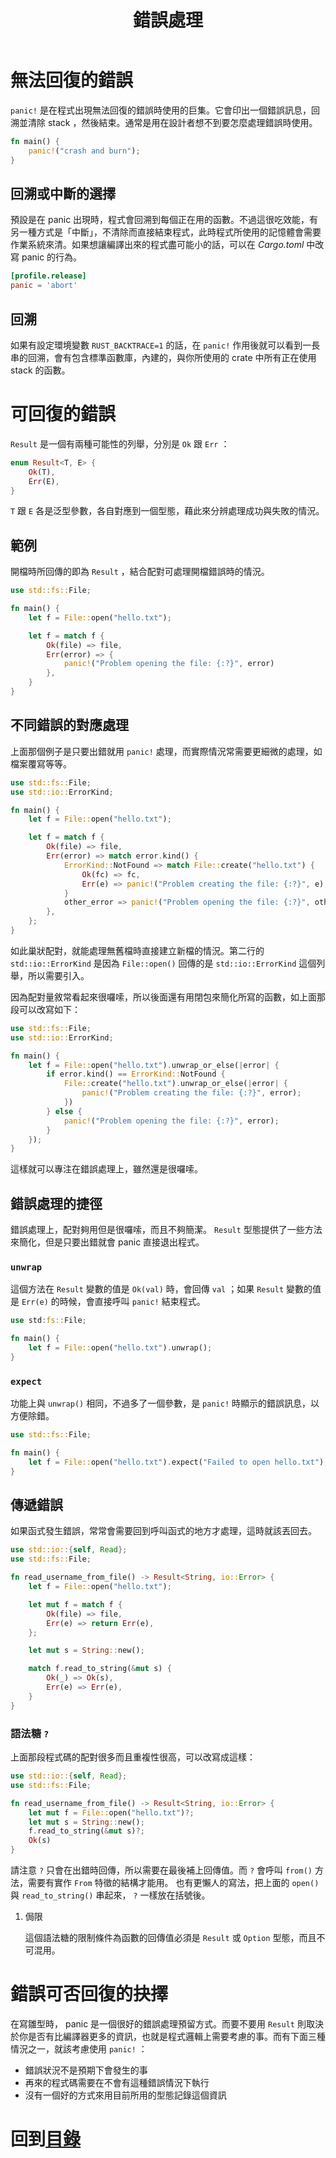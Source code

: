 #+TITLE: 錯誤處理

* 無法回復的錯誤
~panic!~ 是在程式出現無法回復的錯誤時使用的巨集。它會印出一個錯誤訊息，回溯並清除 stack ，然後結束。通常是用在設計者想不到要怎麼處理錯誤時使用。

#+BEGIN_SRC rust
fn main() {
    panic!("crash and burn");
}
#+END_SRC

** 回溯或中斷的選擇
預設是在 panic 出現時，程式會回溯到每個正在用的函數。不過這很吃效能，有另一種方式是「中斷」，不清除而直接結束程式，此時程式所使用的記憶體會需要作業系統來清。如果想讓編譯出來的程式盡可能小的話，可以在 /Cargo.toml/ 中改寫 panic 的行為。

#+BEGIN_SRC toml
[profile.release]
panic = 'abort'
#+END_SRC

** 回溯
如果有設定環境變數 ~RUST_BACKTRACE=1~ 的話，在 ~panic!~ 作用後就可以看到一長串的回溯，會有包含標準函數庫，內建的，與你所使用的 crate 中所有正在使用 stack 的函數。

* 可回復的錯誤
~Result~ 是一個有兩種可能性的列舉，分別是 ~Ok~ 跟 ~Err~ ：

#+BEGIN_SRC rust
enum Result<T, E> {
    Ok(T),
    Err(E),
}
#+END_SRC

~T~ 跟 ~E~ 各是泛型參數，各自對應到一個型態，藉此來分辨處理成功與失敗的情況。

** 範例
開檔時所回傳的即為 ~Result~ ，結合配對可處理開檔錯誤時的情況。

#+BEGIN_SRC rust
use std::fs::File;

fn main() {
    let f = File::open("hello.txt");

    let f = match f {
        Ok(file) => file,
        Err(error) => {
            panic!("Problem opening the file: {:?}", error)
        },
    }
}
#+END_SRC

** 不同錯誤的對應處理
上面那個例子是只要出錯就用 ~panic!~ 處理，而實際情況常需要更細微的處理，如檔案覆寫等等。

#+BEGIN_SRC rust
use std::fs::File;
use std::io::ErrorKind;

fn main() {
    let f = File::open("hello.txt");

    let f = match f {
        Ok(file) => file,
        Err(error) => match error.kind() {
            ErrorKind::NotFound => match File::create("hello.txt") {
                Ok(fc) => fc,
                Err(e) => panic!("Problem creating the file: {:?}", e),
            }
            other_error => panic!("Problem opening the file: {:?}", other_error),
        },
    };
}
#+END_SRC

如此巢狀配對，就能處理無舊檔時直接建立新檔的情況。第二行的 ~std::io::ErrorKind~ 是因為 ~File::open()~ 回傳的是 ~std::io::ErrorKind~ 這個列舉，所以需要引入。

因為配對量敘常看起來很囉嗦，所以後面還有用閉包來簡化所寫的函數，如上面那段可以改寫如下：

#+BEGIN_SRC rust
use std::fs::File;
use std::io::ErrorKind;

fn main() {
    let f = File::open("hello.txt").unwrap_or_else(|error| {
        if error.kind() == ErrorKind::NotFound {
            File::create("hello.txt").unwrap_or_else(|error| {
                panic!("Problem creating the file: {:?}", error);
            })
        } else {
            panic!("Problem opening the file: {:?}", error);
        }
    });
}
#+END_SRC

這樣就可以專注在錯誤處理上，雖然還是很囉嗦。

** 錯誤處理的捷徑
錯誤處理上，配對夠用但是很囉嗦，而且不夠簡潔。 ~Result~ 型態提供了一些方法來簡化，但是只要出錯就會 panic 直接退出程式。

*** ~unwrap~
這個方法在 ~Result~ 變數的值是 ~Ok(val)~ 時，會回傳 ~val~ ；如果 ~Result~ 變數的值是 ~Err(e)~ 的時候，會直接呼叫 ~panic!~ 結束程式。

#+BEGIN_SRC rust
use std:fs::File;

fn main() {
    let f = File::open("hello.txt").unwrap();
}
#+END_SRC

*** ~expect~
功能上與 ~unwrap()~ 相同，不過多了一個參數，是 ~panic!~ 時顯示的錯誤訊息，以方便除錯。

#+BEGIN_SRC rust
use std::fs::File;

fn main() {
    let f = File::open("hello.txt").expect("Failed to open hello.txt");
}
#+END_SRC

** 傳遞錯誤
如果函式發生錯誤，常常會需要回到呼叫函式的地方才處理，這時就該丟回去。

#+BEGIN_SRC rust
use std::io::{self, Read};
use std::fs::File;

fn read_username_from_file() -> Result<String, io::Error> {
    let f = File::open("hello.txt");

    let mut f = match f {
        Ok(file) => file,
        Err(e) => return Err(e),
    };

    let mut s = String::new();

    match f.read_to_string(&mut s) {
        Ok(_) => Ok(s),
        Err(e) => Err(e),
    }
}
#+END_SRC

*** 語法糖 ~?~
上面那段程式碼的配對很多而且重複性很高，可以改寫成這樣：

#+BEGIN_SRC rust
use std::io::{self, Read};
use std::fs::File;

fn read_username_from_file() -> Result<String, io::Error> {
    let mut f = File::open("hello.txt")?;
    let mut s = String::new();
    f.read_to_string(&mut s)?;
    Ok(s)
}
#+END_SRC

請注意 ~?~ 只會在出錯時回傳，所以需要在最後補上回傳值。而 ~?~ 會呼叫 ~from()~ 方法，需要有實作 ~From~ 特徵的結構才能用。
也有更懶人的寫法，把上面的 ~open()~ 與 ~read_to_string()~ 串起來， ~?~ 一樣放在括號後。

**** 侷限
這個語法糖的限制條件為函數的回傳值必須是 ~Result~ 或 ~Option~ 型態，而且不可混用。

* 錯誤可否回復的抉擇
在寫雛型時， panic 是一個很好的錯誤處理預留方式。而要不要用 ~Result~ 則取決於你是否有比編譯器更多的資訊，也就是程式邏輯上需要考慮的事。而有下面三種情況之一，就該考慮使用 ~panic!~ ：

- 錯誤狀況不是預期下會發生的事
- 再來的程式碼需要在不會有這種錯誤情況下執行
- 沒有一個好的方式來用目前所用的型態記錄這個資訊

* 回到[[file:README.md][目錄]]
